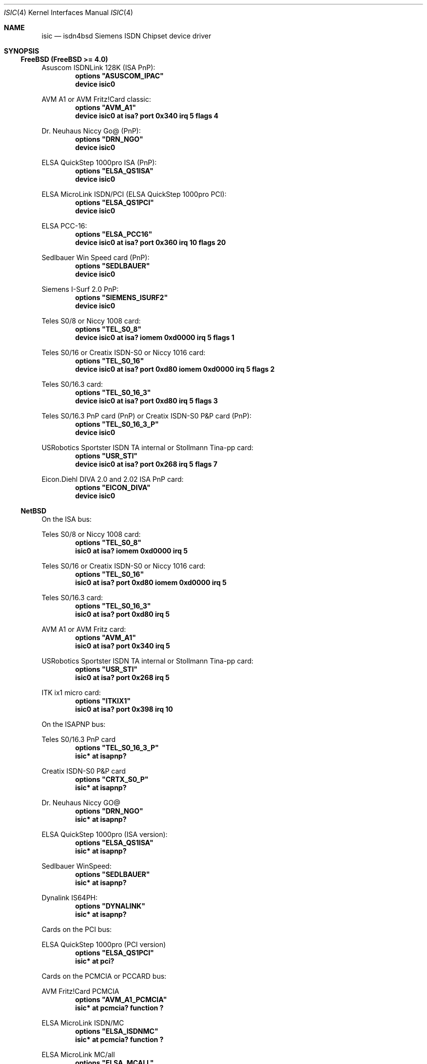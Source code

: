 .\"
.\" Copyright (c) 1997, 2001 Hellmuth Michaelis. All rights reserved.
.\"
.\" Redistribution and use in source and binary forms, with or without
.\" modification, are permitted provided that the following conditions
.\" are met:
.\" 1. Redistributions of source code must retain the above copyright
.\"    notice, this list of conditions and the following disclaimer.
.\" 2. Redistributions in binary form must reproduce the above copyright
.\"    notice, this list of conditions and the following disclaimer in the
.\"    documentation and/or other materials provided with the distribution.
.\"
.\" THIS SOFTWARE IS PROVIDED BY THE AUTHOR AND CONTRIBUTORS ``AS IS'' AND
.\" ANY EXPRESS OR IMPLIED WARRANTIES, INCLUDING, BUT NOT LIMITED TO, THE
.\" IMPLIED WARRANTIES OF MERCHANTABILITY AND FITNESS FOR A PARTICULAR PURPOSE
.\" ARE DISCLAIMED.  IN NO EVENT SHALL THE AUTHOR OR CONTRIBUTORS BE LIABLE
.\" FOR ANY DIRECT, INDIRECT, INCIDENTAL, SPECIAL, EXEMPLARY, OR CONSEQUENTIAL
.\" DAMAGES (INCLUDING, BUT NOT LIMITED TO, PROCUREMENT OF SUBSTITUTE GOODS
.\" OR SERVICES; LOSS OF USE, DATA, OR PROFITS; OR BUSINESS INTERRUPTION)
.\" HOWEVER CAUSED AND ON ANY THEORY OF LIABILITY, WHETHER IN CONTRACT, STRICT
.\" LIABILITY, OR TORT (INCLUDING NEGLIGENCE OR OTHERWISE) ARISING IN ANY WAY
.\" OUT OF THE USE OF THIS SOFTWARE, EVEN IF ADVISED OF THE POSSIBILITY OF
.\" SUCH DAMAGE.
.\"
.\" $FreeBSD: src/usr.sbin/i4b/man/isic.4,v 1.8.2.8 2001/08/16 15:55:58 ru Exp $
.\"
.\"	last edit-date: [Fri Jan 26 14:32:33 2001]
.\"
.Dd January 26, 2001
.Dt ISIC 4
.Os
.Sh NAME
.Nm isic
.Nd isdn4bsd Siemens ISDN Chipset device driver
.Sh SYNOPSIS
.Ss FreeBSD (FreeBSD >= 4.0)
.Pp
Asuscom ISDNLink 128K (ISA PnP):
.Cd options \&"ASUSCOM_IPAC\&"
.Cd "device isic0"
.Pp
AVM A1 or AVM Fritz!Card classic:
.Cd options \&"AVM_A1\&"
.Cd "device isic0 at isa? port 0x340 irq 5 flags 4"
.Pp
Dr. Neuhaus Niccy Go@ (PnP):
.Cd options \&"DRN_NGO\&"
.Cd "device isic0"
.Pp
ELSA QuickStep 1000pro ISA (PnP):
.Cd options \&"ELSA_QS1ISA\&"
.Cd "device isic0"
.Pp
ELSA MicroLink ISDN/PCI (ELSA QuickStep 1000pro PCI):
.Cd options \&"ELSA_QS1PCI\&"
.Cd "device isic0"
.Pp
ELSA PCC-16:
.Cd options \&"ELSA_PCC16\&"
.Cd "device isic0 at isa? port 0x360 irq 10 flags 20"
.Pp
Sedlbauer Win Speed card (PnP):
.Cd options \&"SEDLBAUER\&"
.Cd "device isic0"
.Pp
Siemens I-Surf 2.0 PnP:
.Cd options \&"SIEMENS_ISURF2\&"
.Cd "device isic0"
.Pp
Teles S0/8 or Niccy 1008 card:
.Cd options \&"TEL_S0_8\&"
.Cd "device isic0 at isa? iomem 0xd0000 irq 5 flags 1"
.Pp
Teles S0/16 or Creatix ISDN-S0 or Niccy 1016 card:
.Cd options \&"TEL_S0_16\&"
.Cd "device isic0 at isa? port 0xd80 iomem 0xd0000 irq 5 flags 2"
.Pp
Teles S0/16.3 card:
.Cd options \&"TEL_S0_16_3\&"
.Cd "device isic0 at isa? port 0xd80 irq 5 flags 3"
.Pp
Teles S0/16.3 PnP card (PnP) or
Creatix ISDN-S0 P&P card (PnP):
.Cd options \&"TEL_S0_16_3_P\&"
.Cd "device isic0"
.Pp
USRobotics Sportster ISDN TA internal or Stollmann Tina-pp card:
.Cd options \&"USR_STI\&"
.Cd "device isic0 at isa? port 0x268 irq 5 flags 7"
.Pp
Eicon.Diehl DIVA 2.0 and 2.02 ISA PnP card:
.Cd options \&"EICON_DIVA\&"
.Cd "device isic0"
.Pp
.Ss NetBSD
On the ISA bus:
.Pp
Teles S0/8 or Niccy 1008 card:
.Cd options \&"TEL_S0_8\&"
.Cd "isic0 at isa? iomem 0xd0000 irq 5"
.Pp
Teles S0/16 or Creatix ISDN-S0 or Niccy 1016 card:
.Cd options \&"TEL_S0_16\&"
.Cd "isic0 at isa? port 0xd80 iomem 0xd0000 irq 5"
.Pp
Teles S0/16.3 card:
.Cd options \&"TEL_S0_16_3\&"
.Cd "isic0 at isa? port 0xd80 irq 5"
.Pp
AVM A1 or AVM Fritz card:
.Cd options \&"AVM_A1\&"
.Cd "isic0 at isa? port 0x340 irq 5"
.Pp
USRobotics Sportster ISDN TA internal or Stollmann Tina-pp card:
.Cd options \&"USR_STI\&"
.Cd "isic0 at isa? port 0x268 irq 5"
.Pp
ITK ix1 micro card:
.Cd options \&"ITKIX1\&"
.Cd "isic0 at isa? port 0x398 irq 10"
.Pp
On the ISAPNP bus:
.Pp
Teles S0/16.3 PnP card
.Cd options \&"TEL_S0_16_3_P\&"
.Cd "isic* at isapnp?"
.Pp
Creatix ISDN-S0 P&P card
.Cd options \&"CRTX_S0_P\&"
.Cd "isic* at isapnp?"
.Pp
Dr. Neuhaus Niccy GO@
.Cd options \&"DRN_NGO\&"
.Cd "isic* at isapnp?"
.Pp
ELSA QuickStep 1000pro (ISA version):
.Cd options \&"ELSA_QS1ISA\&"
.Cd "isic* at isapnp?"
.Pp
Sedlbauer WinSpeed:
.Cd options \&"SEDLBAUER\&"
.Cd "isic* at isapnp?"
.Pp
Dynalink IS64PH:
.Cd options \&"DYNALINK\&"
.Cd "isic* at isapnp?"
.Pp
Cards on the PCI bus:
.Pp
ELSA QuickStep 1000pro (PCI version)
.Cd options \&"ELSA_QS1PCI\&"
.Cd "isic* at pci?"
.Pp
Cards on the PCMCIA or PCCARD bus:
.Pp
AVM Fritz!Card PCMCIA
.Cd options \&"AVM_A1_PCMCIA\&"
.Cd "isic* at pcmcia? function ?"
.Pp
ELSA MicroLink ISDN/MC
.Cd options \&"ELSA_ISDNMC\&"
.Cd "isic* at pcmcia? function ?"
.Pp
ELSA MicroLink MC/all
.Cd options \&"ELSA_MCALL\&"
.Cd "isic* at pcmcia? function ?"
.Pp
Cards on the Amiga Zorro bus:
.Pp
BSC/ITH ISDN Master, ITH ISDN MasterII or VMC ISDN Blaster
.Cd "aster* at zbus?"
.Cd "isic* at aster? port ?"
.Sh DESCRIPTION
The
.Nm
driver provides D-channel layer 1 supports as specified in ITU Recommendation
I.430 and layer 1 support for the B-channel.
.Pp
The driver supports several 8 and 16bit passive ISDN cards from various
manufacturers which are all based upon the popular Siemens ISDN chipset
consisting of the ISDN Subscriber Access Controller ISAC (such as the
PEB2085 or PSB 2186) and the High-Level Serial Communications Controller
Extended HSCX (such as the SAB82525 or PSB21525). The newer IPAC chip
(which integrates an ISAC and a HSCX in one chip, with the added benefit
of larger FIFO buffers) is also supported.
.Sh SUPPORTED CARDS
.Bl -tag -width Ds -compact
.It Ar Teles S0/8, Dr. Neuhaus Niccy 1008, Creatix ISDN-S0/8
.Pp
The required (optional for
.Nx )
.Em flag
value is 1.
.Pp
Notice that this cards must not have a
.Em port
value in the config line.
.Pp
Valid interrupts are 2, 3, 4, 5, 6 and 7.
.Pp
The i/o ports are memory mapped and the memory start address may
be in the range 0xA0000 to 0xDF000 and uses 4kB of memory.
.Pp
.It Ar Teles S0/16, Creatix ISDN-S0, Dr. Neuhaus Niccy 1016
.Pp
The required (optional under
.Nx )
.Em flag
value is 2.
.Pp
These boards have a jumper which specifies an i/o base address of either
0xd80, 0xe80 or 0xf80. The remaining necessary configuration values are then
programmed at run time by accessing this i/o port.
.Pp
Valid interrupts are 2, 3, 4, 5, 10, 11, 12 or 15.
.Pp
Valid memory start
addresses are 0xC0000, 0xC2000, 0xC4000, 0xC6000, 0xC8000, 0xCA000, 0xCC000,
0xCE000, 0xD0000, 0xD2000, 0xD4000, 0xD6000, 0xD8000, 0xDA000, 0xDC000 and
0xDE000.
.Pp
Notice: Although the Jumpers are labeled 0xd80, 0xe80 or 0xf80, they
also require i/o space at addresses 0x180, 0x280 or 0x380.
.Pp
.It Ar Teles S0/16.3
.Pp
The required (optional under
.Nx )
.Em flag
value is 3.
.Pp
This card is completely i/o mapped and must not have an
.Em iomem
statement in the config line.
.Pp
Valid interrupts are 2, 5, 9, 10, 12 or 15.
.Pp
Notice: Although the switch positions are labeled 0x180, 0x280 and 0x380,
the card is to be configured at 0xd80, 0xe80 or 0xf80 respectively!
.Pp
.It Ar AVM A1, AVM Fritz!Card
.Pp
The required (optional under
.Nx )
.Em flag
value is 4.
.Pp
These boards have a jumper which specifies an i/o base address of either
0x200, 0x240, 0x300 or 0x340.
.Pp
Valid interrupt configurations are 3, 4, 5, 6, 7, 10, 11, 12 or 15.
.Pp
Older Versions of the AVM A1 also require setting of an IRQ jumper, newer
versions of this and the Fritz!Card only have an i/o base jumper and the
interrupt is setup at runtime by reprogramming a register.
.Pp
This card is completely i/o mapped and must not have an
.Em iomem
statement in the config line.
.Pp
.It Ar Teles S0/16.3 PnP
.Pp
Possible i/o port values are 0x580, 0x500 and 0x680.
Possible interrupt configurations are 3, 5, 7, 10, 11 and 12.
.Pp
The the card is auto-configured by the PnP kernel subsystem.
.Pp
.It Ar Creatix ISDN-S0 P&P
.Pp
Valid i/o port values are 0x120, 0x180 and 0x100.
.Pp
Valid interrupt configurations are 3, 5, 7, 10, 11 and 12.
.Pp
The card is auto-configured by the PnP kernel subsystem.
.Pp
.It Ar "3Com USRobotics Sportster ISDN TA intern and Stollmann Tina pp"
.Pp
The required (optional for
.Nx )
.Em flag
value is 7.
.Pp
Valid i/o port values are 0x200, 0x208, 0x210, 0x218, 0x220, 0x228, 0x230,
0x238, 0x240, 0x248, 0x250, 0x258, 0x260, 0x268, 0x270 and 0x278.
.Pp
Valid interrupt configurations are 5, 7, 10, 11, 12, 14, 15.
.Pp
Notice: this card has a strange address decoding scheme resulting in 64
windows of some bytes length. Anyway, support for this card is good because
the manufacturer gave out technical docs for this card!
.Pp
.Pp
.It Ar "Dr. Neuhaus Niccy Go@"
.Pp
Valid i/o port values must be in the range 0x200 ... 0x3e0.
.Pp
Valid interrupt configurations are 3, 4, 5, 9, 10, 11, 12, 15.
.Pp
The card is auto-configured by the PnP kernel subsystem.
.Pp
.It Ar "Sedlbauer Win Speed"
.Pp
Valid i/o port values must be in the range 0x100 ... 0x3f0. (alignment 0x8,
len 0x8)
.Pp
Valid interrupt configurations are 3, 4, 5, 7, 10, 11, 12, 13, 15.
.Pp
The card is auto-configured by the PnP kernel subsystem.
.Pp
.It Ar "ELSA QuickStep 1000pro (ISA)"
.Pp
I/O port in the range 0x160 ... 0x360 (occupies 8 bytes).
.Pp
Valid interrupt configurations are 3, 4, 5, 7, 10, 11, 12, 15.
.Pp
The card is auto-configured by the PnP kernel subsystem.
.Pp
.Pp
.It Ar "ELSA QuickStep 1000pro-PCI"
.Pp
The card is auto-configured by the PCI kernel subsystem.
.Pp
.Pp
.It Ar "ITK ix1 micro"
.Pp
The required (optional under
.Nx )
.Em flag
value is 18.
.Pp
Valid i/o port values must be in the range (<unknown>).
.Pp
Valid interrupt configurations are (<unknown>).
.Pp
.It Ar "BSC ISDN Master"
.It Ar "ITH ISDN MasterII"
.It Ar "VMC ISDN Blaster"
.Pp
The card addresses are auto-configured by the Zorro bus kernel subsystem.
The ISDN functions of the boards are at known (to the driver) relative
addresses.
.Pp
Note that currently, you have to jumper the card interupt for
.Em IPL 2
instead of IPL 6 (which is used by most AmigaOS software).
.Pp
Note that the ITH ISDN MasterII doesn't work in the DraCo Zorro bus. This
is no
.Nx
problem, but general.
.El
.Sh CAVEATS
Note that all of the boards with I/O ports actually use several ranges
of port addresses; Teles happen to refer to the 0xd80 range in their
documentation (the board also uses 0x180 etc.), while AVM happen to refer
to the 0x200 range in their documentation (the board also uses 0x600 etc.)
The driver matches the manufacturers' description for the purposes of
configuration, but of course makes use of all the ports in order to
operate the card.
.Sh BUGS
Since there is no hardware documentation available from several manufacturers
for their boards, it is likely that there are many, many bugs left.
.Sh STANDARDS
CCITT Recommendation I.430
.Sh SEE ALSO
.Xr i4bq921 4 ,
.Xr i4bq931 4
.Sh AUTHORS
.An -nosplit
The
.Nm
driver and this manpage were written by
.An Hellmuth Michaelis Aq hm@kts.org .
It is based on earlier work of
.An Arne Helme ,
.An Andrew Gordon
and
.An Gary Jennejohn .
.Pp
The complete porting to and maintenance of
.Nx
was done by
.An Martin Husemann Aq martin@rumolt.teuto.de .
.Pp
The
.Nx Ns /Amiga
ISDN Blaster/Master/MasterII driver was written by
.An Ignatios Souvatzis Aq is@netbsd.org .
